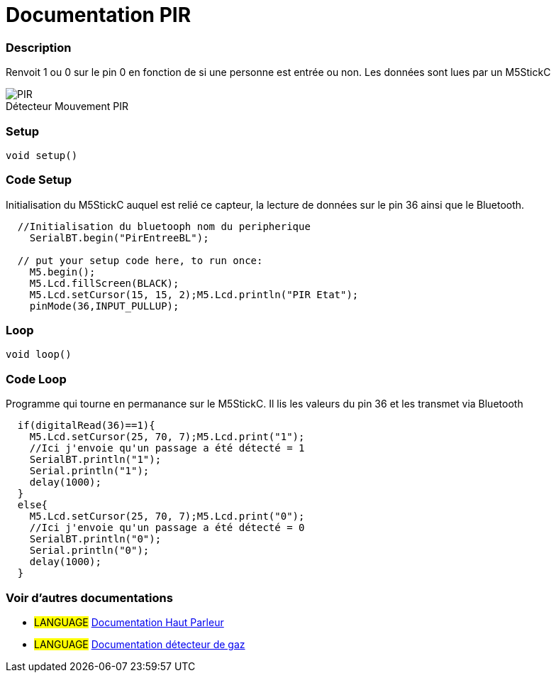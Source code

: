 
// PAGE TITLE
= Documentation PIR



// OVERVIEW SECTION STARTS
[#overview]
--

[float]
=== Description
// Describe what this Reference term does, and what it is used for	►►►►► THIS SECTION IS MANDATORY ◄◄◄◄◄
Renvoit 1 ou 0 sur le pin 0 en fonction de si une personne est entrée ou non. Les données sont lues par un M5StickC
[%hardbreaks]

image::PIR.jpg[caption="", title="Détecteur Mouvement PIR"]
[%hardbreaks]


[float]
=== Setup
`void setup()`

[#howtouse]
--

[float]
=== Code Setup
Initialisation du M5StickC auquel est relié ce capteur, la lecture de données sur le pin 36 ainsi que le Bluetooth.

[source,arduino]
----
  //Initialisation du bluetooph nom du peripherique
    SerialBT.begin("PirEntreeBL");
    
  // put your setup code here, to run once:
    M5.begin();
    M5.Lcd.fillScreen(BLACK);
    M5.Lcd.setCursor(15, 15, 2);M5.Lcd.println("PIR Etat");
    pinMode(36,INPUT_PULLUP);
----
[%hardbreaks]

[float]
=== Loop
`void loop()`

[#howtouse]
--

[float]
=== Code Loop
Programme qui tourne en permanance sur le M5StickC. Il lis les valeurs du pin 36 et les transmet via Bluetooth

[source,arduino]
----
  if(digitalRead(36)==1){
    M5.Lcd.setCursor(25, 70, 7);M5.Lcd.print("1");
    //Ici j'envoie qu'un passage a été détecté = 1
    SerialBT.println("1");
    Serial.println("1");
    delay(1000);
  }
  else{
    M5.Lcd.setCursor(25, 70, 7);M5.Lcd.print("0");
    //Ici j'envoie qu'un passage a été détecté = 0
    SerialBT.println("0");
    Serial.println("0");
    delay(1000);
  }
----
[%hardbreaks]

--
[#see_also]
--

[float]
=== Voir d'autres documentations

[role="language"]
* #LANGUAGE# link:../Speaker/SpeakerBeep[Documentation Haut Parleur]
* #LANGUAGE# link:../gaz/gaz/GAZ[Documentation détecteur de gaz]

